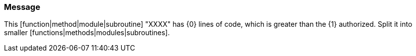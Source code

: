 === Message

This [function|method|module|subroutine] "XXXX" has {0} lines of code, which is greater than the {1} authorized. Split it into smaller [functions|methods|modules|subroutines].


